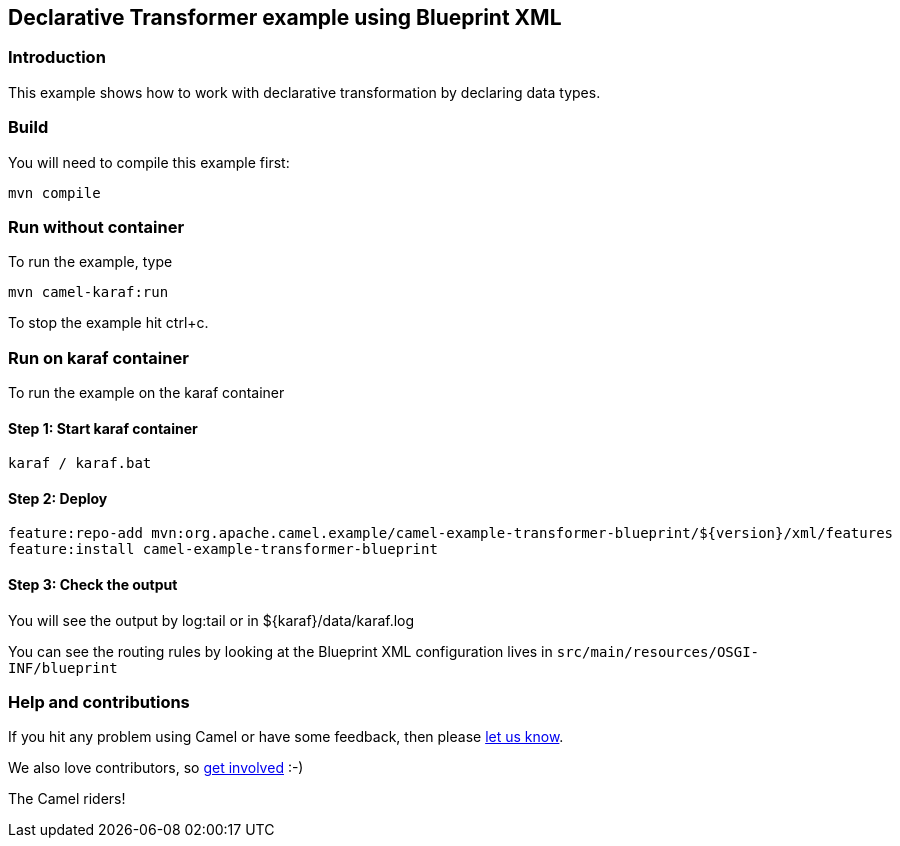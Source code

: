 == Declarative Transformer example using Blueprint XML

=== Introduction

This example shows how to work with declarative transformation by
declaring data types.

=== Build

You will need to compile this example first:

....
mvn compile
....

=== Run without container

To run the example, type

....
mvn camel-karaf:run
....

To stop the example hit ctrl+c.

=== Run on karaf container

To run the example on the karaf container

==== Step 1: Start karaf container

....
karaf / karaf.bat
....

==== Step 2: Deploy

....
feature:repo-add mvn:org.apache.camel.example/camel-example-transformer-blueprint/${version}/xml/features
feature:install camel-example-transformer-blueprint
....

==== Step 3: Check the output

You will see the output by log:tail or in ${karaf}/data/karaf.log

You can see the routing rules by looking at the Blueprint XML
configuration lives in `+src/main/resources/OSGI-INF/blueprint+`

=== Help and contributions

If you hit any problem using Camel or have some feedback, then please
https://camel.apache.org/support.html[let us know].

We also love contributors, so
https://camel.apache.org/contributing.html[get involved] :-)

The Camel riders!
